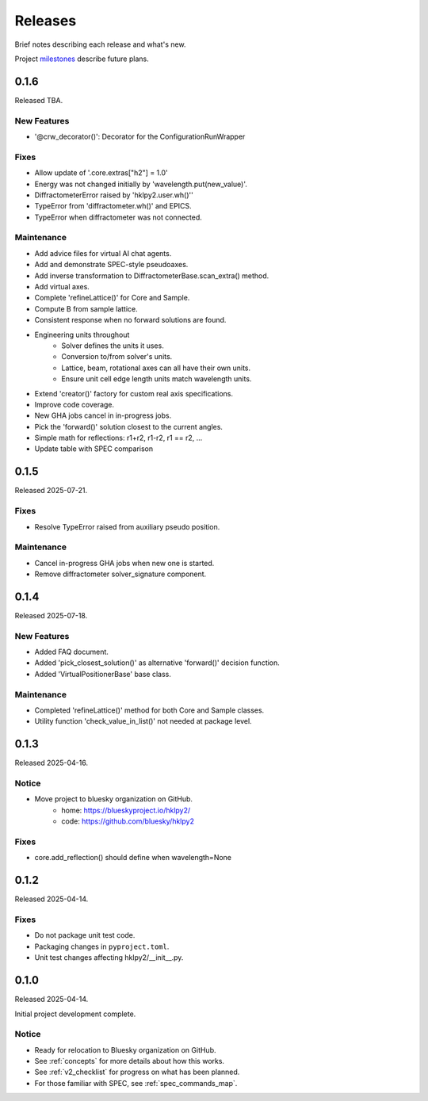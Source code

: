 ..
    This file describes user-visible changes between the versions.

    subsections could include these headings (in this order), omit if no content

    Notice
    Breaking Changes
    New Features
    Enhancements
    Fixes
    Maintenance
    Deprecations
    New Contributors

.. _release_notes:

========
Releases
========

Brief notes describing each release and what's new.

Project `milestones <https://github.com/bluesky/hklpy2/milestones>`_
describe future plans.

.. comment

    1.0.0
    #####

    Release expected 2025-Q4.

    0.2.0
    #####

    Release expected 2025-H2.

0.1.6
#####

Released TBA.

New Features
-----------

* '@crw_decorator()':  Decorator for the ConfigurationRunWrapper

Fixes
-----------

* Allow update of '.core.extras["h2"] = 1.0'
* Energy was not changed initially by 'wavelength.put(new_value)'.
* DiffractometerError raised by 'hklpy2.user.wh()''
* TypeError from 'diffractometer.wh()' and EPICS.
* TypeError when diffractometer was not connected.

Maintenance
-----------

* Add advice files for virtual AI chat agents.
* Add and demonstrate SPEC-style pseudoaxes.
* Add inverse transformation to DiffractometerBase.scan_extra() method.
* Add virtual axes.
* Complete 'refineLattice()' for Core and Sample.
* Compute B from sample lattice.
* Consistent response when no forward solutions are found.
* Engineering units throughout
    * Solver defines the units it uses.
    * Conversion to/from solver's units.
    * Lattice, beam, rotational axes can all have their own units.
    * Ensure unit cell edge length units match wavelength units.
* Extend 'creator()' factory for custom real axis specifications.
* Improve code coverage.
* New GHA jobs cancel in in-progress jobs.
* Pick the 'forward()' solution closest to the current angles.
* Simple math for reflections: r1+r2, r1-r2, r1 == r2, ...
* Update table with SPEC comparison

0.1.5
#####

Released 2025-07-21.

Fixes
-----------

* Resolve TypeError raised from auxiliary pseudo position.

Maintenance
-----------

* Cancel in-progress GHA jobs when new one is started.
* Remove diffractometer solver_signature component.

0.1.4
#####

Released 2025-07-18.

New Features
------------

* Added FAQ document.
* Added 'pick_closest_solution()' as alternative 'forward()' decision function.
* Added 'VirtualPositionerBase' base class.

Maintenance
-----------

* Completed 'refineLattice()' method for both Core and Sample classes.
* Utility function 'check_value_in_list()' not needed at package level.

0.1.3
#####

Released 2025-04-16.

Notice
------

* Move project to bluesky organization on GitHub.
    * home: https://blueskyproject.io/hklpy2/
    * code: https://github.com/bluesky/hklpy2

Fixes
-----

* core.add_reflection() should define when wavelength=None

0.1.2
#####

Released 2025-04-14.

Fixes
-----

* Do not package unit test code.
* Packaging changes in ``pyproject.toml``.
* Unit test changes affecting hklpy2/__init__.py.

0.1.0
#####

Released 2025-04-14.

Initial project development complete.

Notice
------

- Ready for relocation to Bluesky organization on GitHub.
- See :ref:`concepts` for more details about how this works.
- See :ref:`v2_checklist` for progress on what has been planned.
- For those familiar with SPEC, see :ref:`spec_commands_map`.
